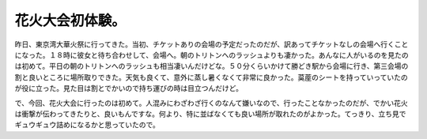 花火大会初体験。
================

昨日、東京湾大華火祭に行ってきた。当初、チケットありの会場の予定だったのだが、訳あってチケットなしの会場へ行くことになった。１８時に彼女と待ち合わせして、会場へ。朝のトリトンへのラッシュよりも凄かった。あんなに人がいるのを見たのは初めて。平日の朝のトリトンへのラッシュも相当凄いんだけどな。５０分くらいかけて勝どき駅から会場に行き、第三会場の割と良いところに場所取りできた。天気も良くて、意外に蒸し暑くなくて非常に良かった。茣蓙のシートを持っていっていたのが役に立った。見た目は割とでかいので持ち運びの時は目立つんだけど。

で、今回、花火大会に行ったのは初めて。人混みにわざわざ行くのなんて嫌いなので、行ったことなかったのだが、でかい花火は衝撃が伝わってきたりと、良いもんですな。何より、特に並ばなくても良い場所が取れたのがよかった。てっきり、立ち見でギュウギュウ詰めになるかと思っていたので。






.. author:: default
.. categories:: life
.. tags::
.. comments::
